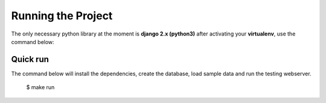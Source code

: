===================
Running the Project
===================

The only necessary python library at the moment is **django 2.x (python3)** after activating your **virtualenv**, use the command  below:

Quick run
=========

The command below will install the dependencies, create the database, load sample data and run the testing webserver.

    $ make run
